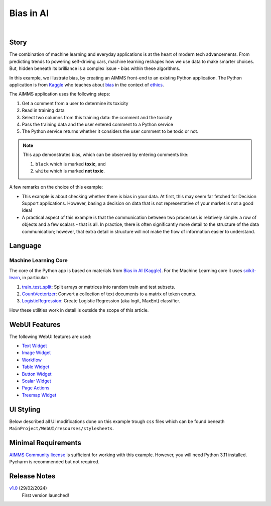 Bias in AI
=============

.. meta::
   :keywords: python, dex, openapi, docker, bias
   :description: This examples connects AIMMS to Python. 

.. image:: https://img.shields.io/badge/AIMMS_24.2-ZIP:_Bias_in_AI-blue
   :target: https://github.com/aimms/bias-in-ai/archive/refs/heads/main.zip

.. image:: https://img.shields.io/badge/AIMMS_24.2-Github:_Bias_in_AI-blue
   :target: https://github.com/aimms/bias-in-ai

.. image:: https://img.shields.io/badge/AIMMS_Community-Forum-yellow
   :target: https://community.aimms.com/aimms-support-updates-67/bias-in-ai-example-1642

.. image:: images/project.gif
    :align: center

|

Story
----------

.. https://www.kaggle.com/code/var0101/introduction-to-ai-ethics
.. https://www.kaggle.com/code/alexisbcook/identifying-bias-in-ai/tutorial
.. https://www.kaggle.com/code/alexisbcook/identifying-bias-in-ai

The combination of machine learning and everyday applications is at the heart of modern tech advancements. 
From predicting trends to powering self-driving cars, machine learning reshapes how we use data to make smarter choices. 
But, hidden beneath its brilliance is a complex issue - bias within these algorithms.

In this example, we illustrate bias, by creating an AIMMS front-end to an existing Python application.
The Python application is from
`Kaggle <https://www.kaggle.com/>`_ who teaches about 
`bias <https://www.kaggle.com/code/alexisbcook/identifying-bias-in-ai/tutorial>`_ in the context of 
`ethics <https://www.kaggle.com/code/var0101/introduction-to-ai-ethics>`_.

The AIMMS application uses the following steps:

#.  Get a comment from a user to determine its toxicity

#.  Read in training data

#.  Select two columns from this training data: the comment and the toxicity

#.  Pass the training data and the user entered comment to a Python service

#.  The Python service returns whether it considers the user comment to be toxic or not.

.. note:: 

    This app demonstrates bias, which can be observed by entering comments like:

    #.  ``black`` which is marked **toxic**, and  

    #.  ``white`` which is marked **not toxic**.

A few remarks on the choice of this example:

*   This example is about checking whether there is bias in your data.  
    At first, this may seem far fetched for Decision Support applications.
    However, basing a decision on data that is not representative of your market is not a good idea!

*   A practical aspect of this example is that the communication between two processes is relatively simple: a row of objects and a few scalars - that is all.
    In practice, there is often significantly more detail to the structure of the data communication; 
    however, that extra detail in structure will not make the flow of information easier to understand.


Language
-----------

Machine Learning Core
^^^^^^^^^^^^^^^^^^^^^^^^

The core of the Python app is based on materials from `Bias in AI (Kaggle) <https://www.kaggle.com/code/alexisbcook/identifying-bias-in-ai/tutorial>`_.
For the Machine Learning core it uses `scikit-learn <https://scikit-learn.org/stable/>`_, in particular:

#.  `train_test_split <https://scikit-learn.org/stable/modules/generated/sklearn.model_selection.train_test_split.html#sklearn.model_selection.train_test_split>`_: Split arrays or matrices into random train and test subsets.

#.  `CountVectorizer <https://scikit-learn.org/stable/modules/generated/sklearn.feature_extraction.text.CountVectorizer.html#sklearn.feature_extraction.text.CountVectorizer>`_: Convert a collection of text documents to a matrix of token counts.

#.  `LogisticRegression <https://scikit-learn.org/stable/modules/generated/sklearn.linear_model.LogisticRegression.html#sklearn.linear_model.LogisticRegression>`_: Create Logistic Regression (aka logit, MaxEnt) classifier.

How these utilities work in detail is outside the scope of this article.

.. seealso::
    Here you can find specific explanations about how to `create and connect a Python Service using AIMMS <https://how-to.aimms.com/Articles/599/599-Integrating-Python-with-AIMMS.html>`_. 

WebUI Features
---------------

The following WebUI features are used:

- `Text Widget <https://documentation.aimms.com/webui/text-widget.html>`_

- `Image Widget <https://documentation.aimms.com/webui/image-widget.html>`_

- `Workflow <https://documentation.aimms.com/webui/workflow-panels.html>`_

- `Table Widget <https://documentation.aimms.com/webui/table-widget.html>`_

- `Button Widget <https://documentation.aimms.com/webui/button-widget.html>`_

- `Scalar Widget <https://documentation.aimms.com/webui/scalar-widget.html>`_ 

- `Page Actions <https://documentation.aimms.com/webui/page-menu.html>`_ 

- `Treemap Widget <https://documentation.aimms.com/webui/tree-map-widget.html>`_ 


UI Styling
---------------

Below described all UI modifications done on this example trough ``css`` files which can be found beneath ``MainProject/WebUI/resourses/stylesheets``. 

.. tab-set::
    .. tab-item:: annotation.css

        .. code-block:: css
            :linenos:

            .annotation-not-toxic {
                background: #FF3636;
            }

            .annotation-toxic {
                background: #57C126;
            }

            .annotation-toxic-emoji input.boolean-cell-editor-contents,
            .annotation-not-toxic-emoji input.boolean-cell-editor-contents{
                visibility: hidden;
                display: block;
            }

            .annotation-toxic-emoji.cell {
                background: white url(img/poison.png) no-repeat 50%/contain;
                background-size: auto 70% ;
            }

            .annotation-not-toxic-emoji.cell {
                background: white url(img/like.png) no-repeat 50%/contain;
                background-size: auto 70% ;
            }

        
    .. tab-item:: custom.css

        .. code-block:: css
            :linenos:

            .title-addon {
                text-shadow: 1px 1px 0px var(--secondary90Transparent);
            }


    .. tab-item:: theming.css

        .. code-block:: css
            :linenos:

            :root {
                --primaryDark: #7188dd;
                --primaryDarker: #3351C5;
                --primary90Transparent: #3350c546;
                --secondary: #e9bc38;
                --secondary90Transparent: #e9bd387c;

                --bg_app-logo: 15px 50% / 45px no-repeat url(/app-resources/resources/images/bias.png); /*app logo*/
                --spacing_app-logo_width: 60px;
                --color_border_app-header-divider: var(--secondary); /*line color after header*/
                --color_bg_app-canvas: url(/app-resources/resources/images/RightBackground.png) rgb(249, 249, 249) no-repeat left/contain; /*background color*/

                --color_bg_workflow_current: var(--primaryDarker); /*bg color when step is selected*/
                --color_workflow_active: var(--primaryDarker); /*font and icon color when step is active*/

                --color_bg_widget-header: var(--primaryDarker); /*widget header background color*/
                --border_widget-header: 2px solid var(--secondary); /*line color after widget header*/

                --color_text_edit-select-link: var(--primaryDark);
                --color_text_widget-header: white;

                --color_bg_button_primary: var(--primaryDarker);
                --color_bg_button_primary_hover: var(--primaryDark);
            }



Minimal Requirements
----------------------

`AIMMS Community license <https://www.aimms.com/platform/aimms-community-edition/>`_ is sufficient for working with this example. 
However, you will need Python 3.11 installed. Pycharm is recommended but not required.   

Release Notes
--------------------

`v1.0 <https://github.com/aimms/bias-in-ai/releases/tag/1.0>`_ (29/02/2024)
    First version launched!

.. spelling:word-list::

   logit